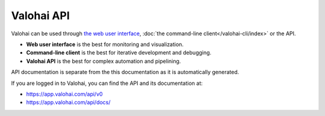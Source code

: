 Valohai API
===========

Valohai can be used through `the web user interface <https://app.valohai.com/>`_, :doc:`the command-line client</valohai-cli/index>` or the API.

* **Web user interface** is the best for monitoring and visualization.
* **Command-line client** is the best for iterative development and debugging.
* **Valohai API** is the best for complex automation and pipelining.

API documentation is separate from the this documentation as it is automatically generated.

If you are logged in to Valohai, you can find the API and its documentation at:

* `<https://app.valohai.com/api/v0>`_
* `<https://app.valohai.com/api/docs/>`_
